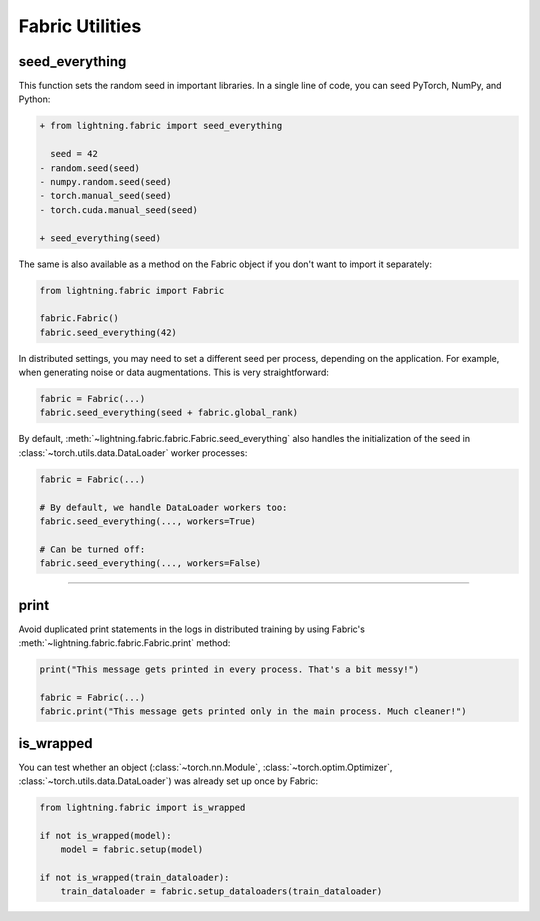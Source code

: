 ################
Fabric Utilities
################


seed_everything
===============

This function sets the random seed in important libraries.
In a single line of code, you can seed PyTorch, NumPy, and Python:

.. code-block:: diff

    + from lightning.fabric import seed_everything

      seed = 42
    - random.seed(seed)
    - numpy.random.seed(seed)
    - torch.manual_seed(seed)
    - torch.cuda.manual_seed(seed)

    + seed_everything(seed)

The same is also available as a method on the Fabric object if you don't want to import it separately:

.. code-block:: python

    from lightning.fabric import Fabric

    fabric.Fabric()
    fabric.seed_everything(42)


In distributed settings, you may need to set a different seed per process, depending on the application.
For example, when generating noise or data augmentations. This is very straightforward:

.. code-block:: python

    fabric = Fabric(...)
    fabric.seed_everything(seed + fabric.global_rank)


By default, :meth:`~lightning.fabric.fabric.Fabric.seed_everything` also handles the initialization of the seed in :class:`~torch.utils.data.DataLoader` worker processes:

.. code-block:: python

    fabric = Fabric(...)

    # By default, we handle DataLoader workers too:
    fabric.seed_everything(..., workers=True)

    # Can be turned off:
    fabric.seed_everything(..., workers=False)


----


print
=====

Avoid duplicated print statements in the logs in distributed training by using Fabric's :meth:`~lightning.fabric.fabric.Fabric.print` method:

.. code-block:: python

    print("This message gets printed in every process. That's a bit messy!")

    fabric = Fabric(...)
    fabric.print("This message gets printed only in the main process. Much cleaner!")



is_wrapped
==========

You can test whether an object (:class:`~torch.nn.Module`, :class:`~torch.optim.Optimizer`, :class:`~torch.utils.data.DataLoader`) was already set up once by Fabric:

.. code-block:: python

    from lightning.fabric import is_wrapped

    if not is_wrapped(model):
        model = fabric.setup(model)

    if not is_wrapped(train_dataloader):
        train_dataloader = fabric.setup_dataloaders(train_dataloader)
